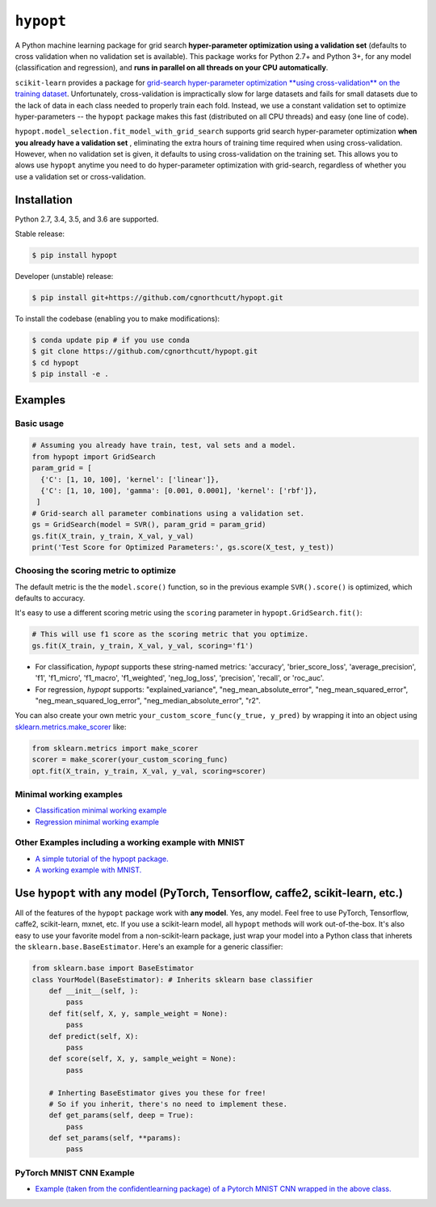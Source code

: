 
``hypopt``
================

|pypi| |py_versions| |build_status| |coverage|

.. |pypi| image:: https://img.shields.io/pypi/v/hyperopt.svg
    :target: https://pypi.org/pypi/hypopt/
.. |py_versions| image:: https://img.shields.io/pypi/pyversions/hypopt.svg
    :target: https://pypi.org/pypi/hypopt/
.. |build_status| image:: https://travis-ci.com/cgnorthcutt/hypopt.svg?branch=master
    :target: https://travis-ci.com/cgnorthcutt/hypopt
.. |coverage| image:: https://codecov.io/gh/cgnorthcutt/hypopt/branch/master/graph/badge.svg
    :target: https://codecov.io/gh/cgnorthcutt/hypopt
    
    

A Python machine learning package for grid search **hyper-parameter optimization using a validation set** (defaults to cross validation when no validation set is available). This package works for Python 2.7+ and Python 3+, for any model (classification and regression), and **runs in parallel on all threads on your CPU automatically**.

``scikit-learn`` provides a package for `grid-search hyper-parameter optimization **using cross-validation** on the training dataset <http://scikit-learn.org/stable/modules/generated/sklearn.model_selection.GridSearchCV.html#sklearn.model_selection.GridSearchCV>`_. Unfortunately, cross-validation is impractically slow for large datasets and fails for small datasets due to the lack of data in each class needed to properly train each fold. Instead, we use a constant validation set to optimize hyper-parameters -- the ``hypopt`` package makes this fast (distributed on all CPU threads) and easy (one line of code).

``hypopt.model_selection.fit_model_with_grid_search`` supports grid search hyper-parameter optimization **when you already have a validation set** , eliminating the extra hours of training time required when using cross-validation. However, when no validation set is given, it defaults to using cross-validation on the training set. This allows you to alows use ``hypopt`` anytime you need to do hyper-parameter optimization with grid-search, regardless of whether you use a validation set or cross-validation.

Installation
------------

Python 2.7, 3.4, 3.5, and 3.6 are supported.

Stable release:

.. code-block::

   $ pip install hypopt

Developer (unstable) release:

.. code-block::

   $ pip install git+https://github.com/cgnorthcutt/hypopt.git

To install the codebase (enabling you to make modifications):

.. code-block::

   $ conda update pip # if you use conda
   $ git clone https://github.com/cgnorthcutt/hypopt.git
   $ cd hypopt
   $ pip install -e .

Examples
--------

Basic usage
^^^^^^^^^^^

.. code-block:: python

   # Assuming you already have train, test, val sets and a model.
   from hypopt import GridSearch
   param_grid = [
     {'C': [1, 10, 100], 'kernel': ['linear']},
     {'C': [1, 10, 100], 'gamma': [0.001, 0.0001], 'kernel': ['rbf']},
    ]
   # Grid-search all parameter combinations using a validation set.
   gs = GridSearch(model = SVR(), param_grid = param_grid)
   gs.fit(X_train, y_train, X_val, y_val)
   print('Test Score for Optimized Parameters:', gs.score(X_test, y_test))
   
Choosing the scoring metric to optimize
^^^^^^^^^^^^^^^^^^^^^^^^^^^^^^^^^^^^^^^

The default metric is the the ``model.score()`` function, so in the previous example ``SVR().score()`` is optimized, which defaults to accuracy.

It's easy to use a different scoring metric using the ``scoring`` parameter in ``hypopt.GridSearch.fit()``:

.. code-block:: python

    # This will use f1 score as the scoring metric that you optimize.
    gs.fit(X_train, y_train, X_val, y_val, scoring='f1')

* For classification, `hypopt` supports these string-named metrics: 'accuracy', 'brier_score_loss', 'average_precision', 'f1', 'f1_micro', 'f1_macro', 'f1_weighted', 'neg_log_loss', 'precision', 'recall', or 'roc_auc'. 
* For regression, `hypopt` supports: "explained_variance", "neg_mean_absolute_error", "neg_mean_squared_error", "neg_mean_squared_log_error", "neg_median_absolute_error", "r2".

You can also create your own metric ``your_custom_score_func(y_true, y_pred)`` by wrapping it into an object using `sklearn.metrics.make_scorer <http://scikit-learn.org/stable/modules/generated/sklearn.metrics.make_scorer.html>`_ like:

.. code-block:: python

    from sklearn.metrics import make_scorer
    scorer = make_scorer(your_custom_scoring_func)
    opt.fit(X_train, y_train, X_val, y_val, scoring=scorer)

Minimal working examples
^^^^^^^^^^^^^^^^^^^^^^^^


* `Classification minimal working example <https://github.com/cgnorthcutt/hypopt/blob/master/examples/classification_minimal_working_example.ipynb>`_
* `Regression minimal working example <https://github.com/cgnorthcutt/hypopt/blob/master/examples/regression_minimal_working_example.ipynb>`_

Other Examples including a working example with MNIST
^^^^^^^^^^^^^^^^^^^^^^^^^^^^^^^^^^^^^^^^^^^^^^^^^^^^^


* `A simple tutorial of the hypopt package. <https://github.com/cgnorthcutt/hypopt/blob/master/examples/simple_tutorial.ipynb>`_
* `A working example with MNIST. <https://github.com/cgnorthcutt/hypopt/blob/master/examples/mnist_example.ipynb>`_

Use ``hypopt`` with any model (PyTorch, Tensorflow, caffe2, scikit-learn, etc.)
-------------------------------------------------------------------------------------

All of the features of the ``hypopt`` package work with **any model**. Yes, any model. Feel free to use PyTorch, Tensorflow, caffe2, scikit-learn, mxnet, etc. If you use a scikit-learn model, all ``hypopt`` methods will work out-of-the-box. It's also easy to use your favorite model from a non-scikit-learn package, just wrap your model into a Python class that inherets the ``sklearn.base.BaseEstimator``. Here's an example for a generic classifier:

.. code-block:: python

   from sklearn.base import BaseEstimator
   class YourModel(BaseEstimator): # Inherits sklearn base classifier
       def __init__(self, ):
           pass
       def fit(self, X, y, sample_weight = None):
           pass
       def predict(self, X):
           pass
       def score(self, X, y, sample_weight = None):
           pass

       # Inherting BaseEstimator gives you these for free!
       # So if you inherit, there's no need to implement these.
       def get_params(self, deep = True):
           pass
       def set_params(self, **params):
           pass
           
PyTorch MNIST CNN Example
^^^^^^^^^^^^^^^^^^^^^^^^^

* `Example (taken from the confidentlearning package) of a Pytorch MNIST CNN wrapped in the above class. <https://github.com/cgnorthcutt/confidentlearning/blob/master/examples/models/mnist_pytorch.py>`_
